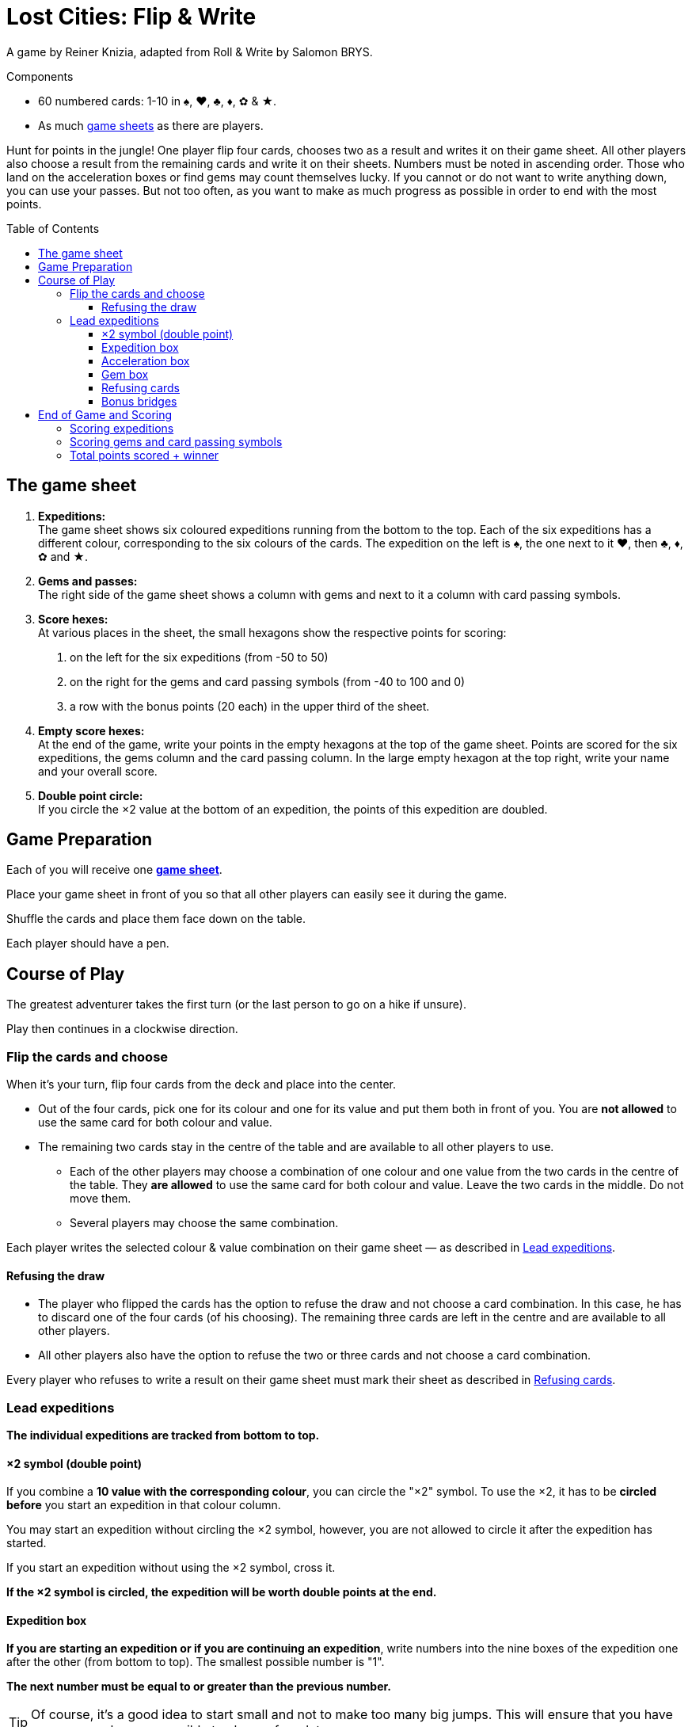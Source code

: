 = Lost Cities: Flip & Write
:toc: preamble
:toclevels: 4
:icons: font

A game by Reiner Knizia, adapted from Roll & Write by Salomon BRYS.

.Components
****
* 60 numbered cards: 1-10 in ♠, ♥, ♣, ♦, ✿ & ★.
* As much link:Boards.pdf[game sheets] as there are players.
****

Hunt for points in the jungle!
One player flip four cards, chooses two as a result and writes it on their game sheet.
All other players also choose a result from the remaining cards and write it on their sheets.
Numbers must be noted in ascending order.
Those who land on the acceleration boxes or find gems may count themselves lucky.
If you cannot or do not want to write anything down, you can use your passes.
But not too often, as you want to make as much progress as possible in order to end with the most points.


== The game sheet

1. *Expeditions:* +
The game sheet shows six coloured expeditions running from the bottom to the top.
Each of the six expeditions has a different colour, corresponding to the six colours of the cards.
The expedition on the left is ♠, the one next to it ♥, then ♣, ♦, ✿ and ★.

2. *Gems and passes:* +
The right side of the game sheet shows a column with gems and next to it a column with card passing symbols.

3. *Score hexes:* +
At various places in the sheet, the small hexagons show the respective points for scoring:

a. on the left for the six expeditions (from -50 to 50)
b. on the right for the gems and card passing symbols (from -40 to 100 and 0)
c. a row with the bonus points (20 each) in the upper third of the sheet.

4. *Empty score hexes:* +
At the end of the game, write your points in the empty hexagons at the top of the game sheet.
Points are scored for the six expeditions, the gems column and the card passing column.
In the large empty hexagon at the top right, write your name and your overall score.

5. *Double point circle:* +
If you circle the ×2 value at the bottom of an expedition, the points of this expedition are doubled.


== Game Preparation

Each of you will receive one link:Boards.pdf[*game sheet*].

Place your game sheet in front of you so that all other players can easily see it during the game.

Shuffle the cards and place them face down on the table.

Each player should have a pen.


== Course of Play

The greatest adventurer takes the first turn (or the last person to go on a hike if unsure).

Play then continues in a clockwise direction.


=== Flip the cards and choose

When it’s your turn, flip four cards from the deck and place into the center.

*  Out of the four cards, pick one for its colour and one for its value and put them both in front of you.
You are *not allowed* to use the same card for both colour and value.

* The remaining two cards stay in the centre of the table and are available to all other players to use.
** Each of the other players may choose a combination of one colour and one value from the two cards in the centre of the table.
They *are allowed* to use the same card for both colour and value.
Leave the two cards in the middle.
Do not move them.
** Several players may choose the same combination.

Each player writes the selected colour & value combination on their game sheet — as described in <<Lead expeditions>>.


==== Refusing the draw

* The player who flipped the cards has the option to refuse the draw and not choose a card combination.
In this case, he has to discard one of the four cards (of his choosing).
The remaining three cards are left in the centre and are available to all other players.

* All other players also have the option to refuse the two or three cards and not choose a card combination.

Every player who refuses to write a result on their game sheet must mark their sheet as described in <<Refusing cards>>.


=== Lead expeditions

*The individual expeditions are tracked from bottom to top.*


==== ×2 symbol (double point)

If you combine a *10 value with the corresponding colour*, you can circle the "×2" symbol.
To use the ×2, it has to be *circled before* you start an expedition in that colour column.

You may start an expedition without circling the ×2 symbol, however, you are not allowed to circle it after the expedition has started.

If you start an expedition without using the ×2 symbol, cross it.

*If the ×2 symbol is circled, the expedition will be worth double points at the end.*


==== Expedition box

*If you are starting an expedition or if you are continuing an expedition*, write numbers into the nine boxes of the expedition one after the other (from bottom to top).
The smallest possible number is "1".

*The next number must be equal to or greater than the previous number.*

TIP: Of course, it's a good idea to start small and not to make too many big jumps.
This will ensure that you have as many numbers as possible to choose from later.


==== Acceleration box

If you write a number in a box with an arrow, you can accelerate any one of your expeditions.
To accelerate, enter the same number in the next box up on your chosen expedition.
(For example, if the expedition you chose to accelerate has a 2 as the highest number, enter a 2 in the box above that one.)
If the box you choose is also an acceleration box, you can accelerate again.
However, you may not use the acceleration to circle an ×2 symbol.

TIP: You can use an acceleration box to start a new expedition.
To do so, enter a 1 in the first box (and cross its ×2 symbol if it is not already circled).


==== Gem box

If you write a number in a box with a gem, you immediately circle a gem on the right side of your game sheet.
This is also done from bottom to top.
If you have already circled all available gems in the right-hand column then you have completed all your actions for that column.


==== Refusing cards

If you refuse the card draw, you must circle a card passing symbol on the right side of your game sheet.
This is also done from bottom to top.

If you have already circled all nine card passing symbols, you may still choose to refuse the draw without further effect.


==== Bonus bridges

If you have written a number in the seventh box of a column, or circled an gem or the card passing symbol in the seventh box, you have passed the corresponding bonus bridge and must announce this immediately.

You will receive *20 bonus points*, but only if you were the *first player to pass that bonus bridge*.
If more than one player passes this bridge in the same turn, they all receive 20 bonus points.

* Whoever receives the bonus may circle the "20" on the corresponding bridge.
* Those players who do not receive the bonus during the same turn must mark the corresponding bridge with a cross on their game sheet.

[TIP]
====
*Recommendation — play in sequence:*

In most cases, players will make their choice independently and may act simultaneously.
Sometimes, however, your own choice will depend on the choices made by others (for example, when receiving bonus points).
In this case you may request that the card combinations be chosen and written into the game sheet in clockwise direction.

Even if acting simultaneously, it is best to announce your entry out loud.

If you come across acceleration boxes, gem or bridges, you should also announce how you will proceed.
Then the next player in clockwise direction announces their choice, writes it into their game sheet, and so on.
This is the most exciting way to play, as everyone has an understanding of their opponents‘ turns
====


== End of Game and Scoring

If a player circles the ninth (last) card passing symbol on the right side of their game sheet, they are "exhausted".
The player loses all points from this column.
However, the player continues to play the game.

Once you have circled your last card passing symbol, you will receive 0 points for this column.

*The game ends when at the end of a turn:*

* either all players are "exhausted"
* or all eight bridges have been passed.
The bridges may have been passed by different players.

Each player now tallies their score as follows:


=== Scoring expeditions

* For each of your six expeditions, take your point score on the left side of your game sheet.
This is determined by the highest number written into a box in that column.

* If three or fewer numbers are written in a column, the score is negative, after that the score is positive.

* If the *×2 symbol at the beginning of the expedition has been circled, then the score is doubled* (positive or negative).

* *If no entries are made at all in an expedition, 0 points are awarded for that column.*

* *Beware!*
*If you circled the ×2 symbol, without continuing the expedition, you will receive "-50" doubled, i.e. -100 points.*

* If you have circled the bonus bridge, add 20 points to the expedition.
*Attention: the bonus points for the bridges are not doubled.*

* The points achieved are written in the empty hexagons above the expeditions at the top of the game sheet.



=== Scoring gems and card passing symbols

* For your columns of gems and card passing symbols, take the points on the right side of your game sheet and write your score in the empty box above the respective columns at the top of the game sheet.

* A completed column with nine circled gems is worth 100 points.

* A completed column with nine circled card passing symbols renders you "exhausted" and earns 0 points.
However, eight circled card passing symbols earn 70 points.

* Should you be "exhausted", the 20 bonus points in the card passing column will still count.


=== Total points scored + winner

Each player writes their *points in the hexes at the top* of their game sheet.
The resulting sum is written in the large hex at the top right of the sheet together with the player's name.
The player with the highest score wins.
If there are multiple players with the most points, they all win.

